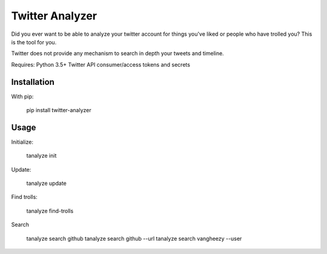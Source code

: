 Twitter Analyzer
================

Did you ever want to be able to analyze your twitter account for things
you've liked or people who have trolled you? This is the tool for you.

Twitter does not provide any mechanism to search in depth your tweets
and timeline.


Requires: Python 3.5+
Twitter API consumer/access tokens and secrets


Installation
------------

With pip:

    pip install twitter-analyzer


Usage
-----

Initialize:

    tanalyze init


Update:

    tanalyze update


Find trolls:

    tanalyze find-trolls


Search

    tanalyze search github
    tanalyze search github --url
    tanalyze search vangheezy --user
